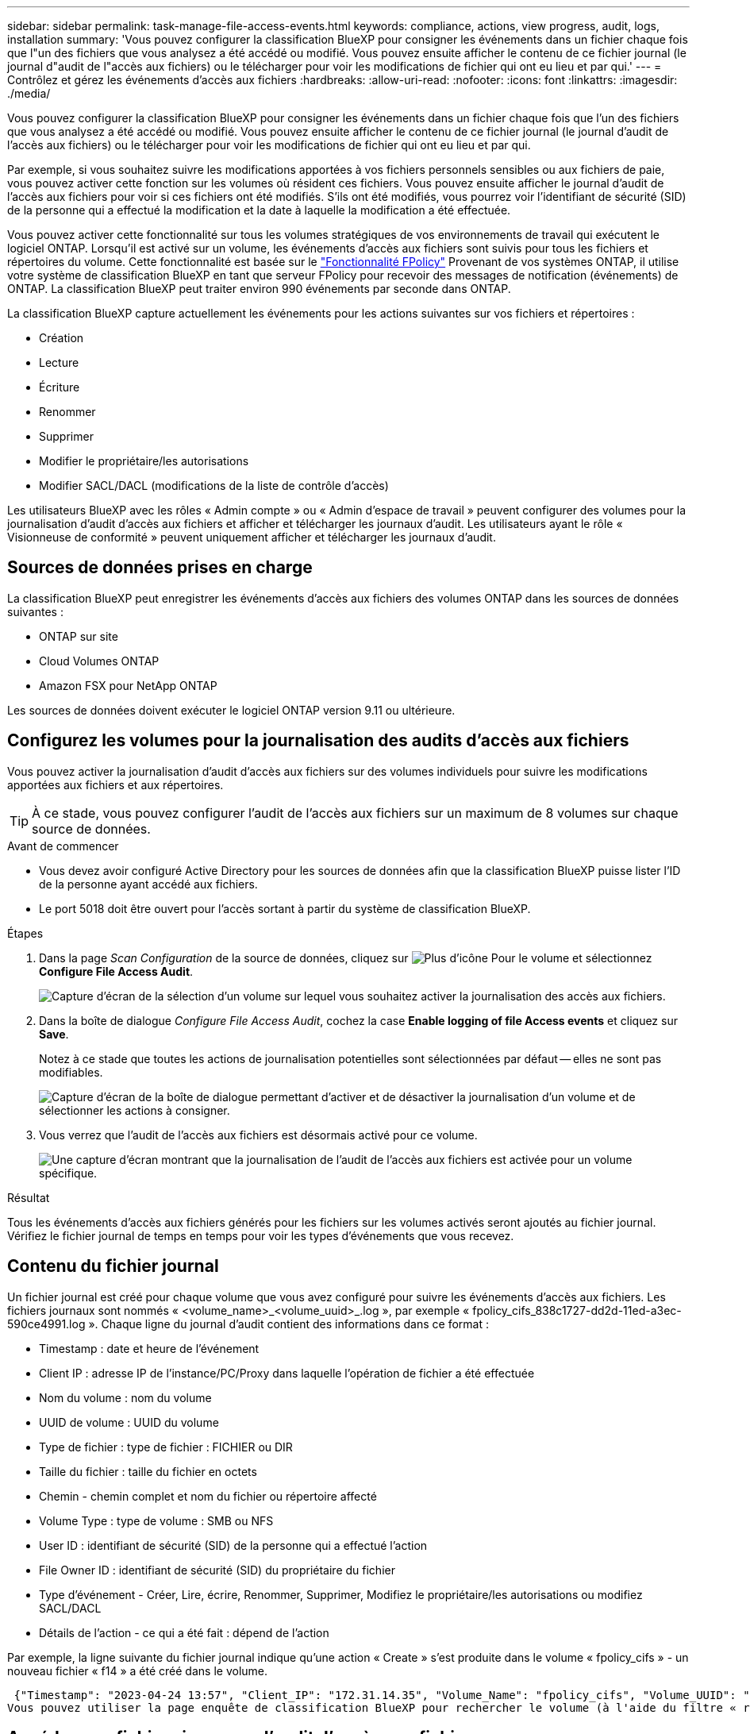 ---
sidebar: sidebar 
permalink: task-manage-file-access-events.html 
keywords: compliance, actions, view progress, audit, logs, installation 
summary: 'Vous pouvez configurer la classification BlueXP pour consigner les événements dans un fichier chaque fois que l"un des fichiers que vous analysez a été accédé ou modifié. Vous pouvez ensuite afficher le contenu de ce fichier journal (le journal d"audit de l"accès aux fichiers) ou le télécharger pour voir les modifications de fichier qui ont eu lieu et par qui.' 
---
= Contrôlez et gérez les événements d'accès aux fichiers
:hardbreaks:
:allow-uri-read: 
:nofooter: 
:icons: font
:linkattrs: 
:imagesdir: ./media/


[role="lead"]
Vous pouvez configurer la classification BlueXP pour consigner les événements dans un fichier chaque fois que l'un des fichiers que vous analysez a été accédé ou modifié. Vous pouvez ensuite afficher le contenu de ce fichier journal (le journal d'audit de l'accès aux fichiers) ou le télécharger pour voir les modifications de fichier qui ont eu lieu et par qui.

Par exemple, si vous souhaitez suivre les modifications apportées à vos fichiers personnels sensibles ou aux fichiers de paie, vous pouvez activer cette fonction sur les volumes où résident ces fichiers. Vous pouvez ensuite afficher le journal d'audit de l'accès aux fichiers pour voir si ces fichiers ont été modifiés. S'ils ont été modifiés, vous pourrez voir l'identifiant de sécurité (SID) de la personne qui a effectué la modification et la date à laquelle la modification a été effectuée.

Vous pouvez activer cette fonctionnalité sur tous les volumes stratégiques de vos environnements de travail qui exécutent le logiciel ONTAP. Lorsqu'il est activé sur un volume, les événements d'accès aux fichiers sont suivis pour tous les fichiers et répertoires du volume. Cette fonctionnalité est basée sur le https://docs.netapp.com/us-en/ontap/nas-audit/two-parts-fpolicy-solution-concept.html["Fonctionnalité FPolicy"^] Provenant de vos systèmes ONTAP, il utilise votre système de classification BlueXP en tant que serveur FPolicy pour recevoir des messages de notification (événements) de ONTAP. La classification BlueXP peut traiter environ 990 événements par seconde dans ONTAP.

La classification BlueXP capture actuellement les événements pour les actions suivantes sur vos fichiers et répertoires :

* Création
* Lecture
* Écriture
* Renommer
* Supprimer
* Modifier le propriétaire/les autorisations
* Modifier SACL/DACL (modifications de la liste de contrôle d'accès)


Les utilisateurs BlueXP avec les rôles « Admin compte » ou « Admin d'espace de travail » peuvent configurer des volumes pour la journalisation d'audit d'accès aux fichiers et afficher et télécharger les journaux d'audit. Les utilisateurs ayant le rôle « Visionneuse de conformité » peuvent uniquement afficher et télécharger les journaux d'audit.



== Sources de données prises en charge

La classification BlueXP peut enregistrer les événements d'accès aux fichiers des volumes ONTAP dans les sources de données suivantes :

* ONTAP sur site
* Cloud Volumes ONTAP
* Amazon FSX pour NetApp ONTAP


Les sources de données doivent exécuter le logiciel ONTAP version 9.11 ou ultérieure.



== Configurez les volumes pour la journalisation des audits d'accès aux fichiers

Vous pouvez activer la journalisation d'audit d'accès aux fichiers sur des volumes individuels pour suivre les modifications apportées aux fichiers et aux répertoires.


TIP: À ce stade, vous pouvez configurer l'audit de l'accès aux fichiers sur un maximum de 8 volumes sur chaque source de données.

.Avant de commencer
* Vous devez avoir configuré Active Directory pour les sources de données afin que la classification BlueXP puisse lister l'ID de la personne ayant accédé aux fichiers.
* Le port 5018 doit être ouvert pour l'accès sortant à partir du système de classification BlueXP.


.Étapes
. Dans la page _Scan Configuration_ de la source de données, cliquez sur image:screenshot_horizontal_more_button.gif["Plus d'icône"] Pour le volume et sélectionnez *Configure File Access Audit*.
+
image:screenshot_compliance_file_access_audit_button.png["Capture d'écran de la sélection d'un volume sur lequel vous souhaitez activer la journalisation des accès aux fichiers."]

. Dans la boîte de dialogue _Configure File Access Audit_, cochez la case *Enable logging of file Access events* et cliquez sur *Save*.
+
Notez à ce stade que toutes les actions de journalisation potentielles sont sélectionnées par défaut -- elles ne sont pas modifiables.

+
image:screenshot_compliance_file_access_audit_dialog.png["Capture d'écran de la boîte de dialogue permettant d'activer et de désactiver la journalisation d'un volume et de sélectionner les actions à consigner."]

. Vous verrez que l'audit de l'accès aux fichiers est désormais activé pour ce volume.
+
image:screenshot_compliance_file_access_audit_done.png["Une capture d'écran montrant que la journalisation de l'audit de l'accès aux fichiers est activée pour un volume spécifique."]



.Résultat
Tous les événements d'accès aux fichiers générés pour les fichiers sur les volumes activés seront ajoutés au fichier journal. Vérifiez le fichier journal de temps en temps pour voir les types d'événements que vous recevez.



== Contenu du fichier journal

Un fichier journal est créé pour chaque volume que vous avez configuré pour suivre les événements d'accès aux fichiers. Les fichiers journaux sont nommés « <volume_name>_<volume_uuid>_.log », par exemple « fpolicy_cifs_838c1727-dd2d-11ed-a3ec-590ce4991.log ». Chaque ligne du journal d'audit contient des informations dans ce format :

* Timestamp : date et heure de l'événement
* Client IP : adresse IP de l'instance/PC/Proxy dans laquelle l'opération de fichier a été effectuée
* Nom du volume : nom du volume
* UUID de volume : UUID du volume
* Type de fichier : type de fichier : FICHIER ou DIR
* Taille du fichier : taille du fichier en octets
* Chemin - chemin complet et nom du fichier ou répertoire affecté
* Volume Type : type de volume : SMB ou NFS
* User ID : identifiant de sécurité (SID) de la personne qui a effectué l'action
* File Owner ID : identifiant de sécurité (SID) du propriétaire du fichier
* Type d'événement - Créer, Lire, écrire, Renommer, Supprimer, Modifiez le propriétaire/les autorisations ou modifiez SACL/DACL
* Détails de l'action - ce qui a été fait : dépend de l'action


Par exemple, la ligne suivante du fichier journal indique qu'une action « Create » s'est produite dans le volume « fpolicy_cifs » - un nouveau fichier « f14 » a été créé dans le volume.

 {"Timestamp": "2023-04-24 13:57", "Client_IP": "172.31.14.35", "Volume_Name": "fpolicy_cifs", "Volume_UUID": "838c1727-dd2d-11ed-a3ec-590ce4991", "File_Type": "FILE", "File_Size": 100, "Path": \\FPOLICY_CVO\fpolicy_cifs_share\dbs\f14, "Volume_Type": "SMB", "User_ID": "S-1-5-21-459977447-2546672318-3630509715-500", "File_Owner_ID": "S-1-5-32-544", "Event_Type": "CREATE", "Action_Details": {details}}
Vous pouvez utiliser la page enquête de classification BlueXP pour rechercher le volume (à l'aide du filtre « référentiel de stockage ») ou le fichier (à l'aide du filtre « chemin de fichier/répertoire ») pour afficher plus de détails sur le volume et le fichier affectés.



== Accédez aux fichiers journaux d'audit d'accès aux fichiers

Les fichiers journaux d'audit d'accès aux fichiers se trouvent sur la machine de classification BlueXP dans : `/opt/netapp/fpolicy/logs`

Chaque fichier est configuré par défaut pour contenir un maximum de 50,000 événements. <<Configurer les paramètres du journal d'audit de l'accès aux fichiers,Vous pouvez personnaliser cette valeur dans la page Configuration du journal d'audit de l'accès aux fichiers.>> Une fois ce maximum atteint, les entrées plus anciennes du fichier journal sont écrasées.

La taille totale de tous les fichiers journaux du répertoire est définie par défaut sur un maximum de 50 Go. <<Configurer les paramètres du journal d'audit de l'accès aux fichiers,Vous pouvez personnaliser cette valeur dans la page Configuration du journal d'audit de l'accès aux fichiers.>> Lorsque cette limite est atteinte, les fichiers journaux les plus anciens sont supprimés lorsque de nouveaux fichiers journaux sont ajoutés. De plus, tous les fichiers journaux de plus de 14 jours seront écrasés car il s'agit de la durée de rétention maximale.

Lorsque la classification BlueXP est installée sur une machine Linux de votre site ou sur une machine Linux que vous avez déployée dans le cloud, vous pouvez accéder directement aux fichiers journaux.

Lorsque la classification BlueXP est déployée dans le cloud, vous devez établir une connexion SSH avec l'instance de classification BlueXP. Vous vous SSH dans le système en saisissant l'utilisateur et le mot de passe, ou en utilisant la clé SSH fournie lors de l'installation du connecteur BlueXP. La commande SSH est :

 ssh -i <path_to_the_ssh_key> <machine_user>@<datasense_ip>
* <path_to_the_ssh_key> = emplacement des clés d'authentification ssh
* <machine_utilisateur> :
+
** Pour AWS : utilisez <utilisateur ec2>
** Pour Azure : utilisez l'utilisateur créé pour l'instance BlueXP
** Pour GCP : utilisez l'utilisateur créé pour l'instance BlueXP


* <datasense_ip> = adresse IP de l'instance de machine virtuelle de classification BlueXP


Notez que vous devrez modifier les règles entrantes du groupe de sécurité pour accéder au système dans le cloud. Pour plus de détails, voir :

* https://docs.netapp.com/us-en/bluexp-setup-admin/reference-ports-aws.html["Règles de groupe de sécurité dans AWS"^]
* https://docs.netapp.com/us-en/bluexp-setup-admin/reference-ports-azure.html["Règles de groupe de sécurité dans Azure"^]
* https://docs.netapp.com/us-en/bluexp-setup-admin/reference-ports-gcp.html["Règles de pare-feu dans Google Cloud"^]




== Configurer les paramètres du journal d'audit de l'accès aux fichiers

Vous pouvez configurer trois options pour les journaux de fichiers d'audit d'accès aux fichiers. Ces paramètres s'appliquent à toutes les sources de données qui ont configuré la journalisation d'audit d'accès aux fichiers sur cette instance de classification BlueXP. Vous pouvez configurer ces paramètres à partir de la section _Journal d'audit d'accès aux fichiers_ de la page de classification BlueXP _Configuration_.

image:screenshot_compliance_file_access_audit_config.png["Capture d'écran montrant le paramètre de configuration des journaux d'audit sur la page Configuration de la classification BlueXP."]

[cols="30,50"]
|===
| Option Journal d'audit | Description 


| Emplacement du fichier journal | L'emplacement est actuellement codé en dur pour écrire les fichiers journaux dans `/opt/netapp/fpolicy/logs` 


| Allocation de stockage maximale pour les journaux d'audit | La taille totale de tous les fichiers journaux du répertoire est actuellement codée en dur sur une valeur par défaut de 50 Go. Lorsque cette limite est atteinte, les fichiers journaux les plus anciens sont automatiquement supprimés. 


| Nombre maximal d'événements d'audit par fichier d'audit | Chaque fichier est actuellement codé en dur pour contenir un maximum de 50,000 événements. Une fois ce maximum atteint, les anciens événements sont supprimés lorsque de nouveaux événements sont ajoutés. 
|===
Notez que ces paramètres sont actuellement codés en dur sur les paramètres par défaut. Ils ne peuvent pas être modifiés.
